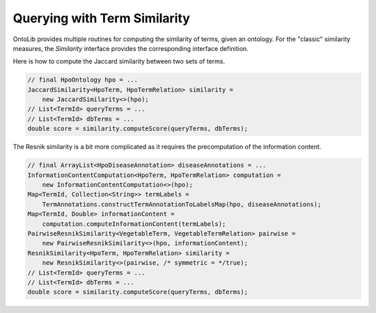 .. _tutorial_similarity:

=============================
Querying with Term Similarity
=============================

OntoLib provides multiple routines for computing the similarity of terms, given an ontology.
For the "classic" similarity measures, the `Similarity` interface provides the corresponding interface definition.

Here is how to compute the Jaccard similarity between two sets of terms.

.. code-block:: java

    // final HpoOntology hpo = ...
    JaccardSimilarity<HpoTerm, HpoTermRelation> similarity =
        new JaccardSimilarity<>(hpo);
    // List<TermId> queryTerms = ...
    // List<TermId> dbTerms = ...
    double score = similarity.computeScore(queryTerms, dbTerms);

The Resnik similarity is a bit more complicated as it requires the precomputation of the information content.

.. code-block:: java

    // final ArrayList<HpoDiseaseAnnotation> diseaseAnnotations = ...
    InformationContentComputation<HpoTerm, HpoTermRelation> computation =
        new InformationContentComputation<>(hpo);
    Map<TermId, Collection<String>> termLabels =
        TermAnnotations.constructTermAnnotationToLabelsMap(hpo, diseaseAnnotations);
    Map<TermId, Double> informationContent =
        computation.computeInformationContent(termLabels);
    PairwiseResnikSimilarity<VegetableTerm, VegetableTermRelation> pairwise =
        new PairwiseResnikSimilarity<>(hpo, informationContent);
    ResnikSimilarity<HpoTerm, HpoTermRelation> similarity =
        new ResnikSimilarity<>(pairwise, /* symmetric = */true);
    // List<TermId> queryTerms = ...
    // List<TermId> dbTerms = ...
    double score = similarity.computeScore(queryTerms, dbTerms);
